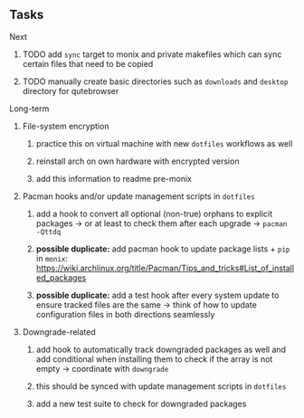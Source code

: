 #+STARTUP: overview
#+OPTIONS: ^:nil
#+OPTIONS: p:t

** Tasks
**** Next
***** TODO add ~sync~ target to monix and private makefiles which can sync certain files that need to be copied
***** TODO manually create basic directories such as ~downloads~ and ~desktop~ directory for qutebrowser
       
**** Long-term
***** File-system encryption
****** practice this on virtual machine with new ~dotfiles~ workflows as well
****** reinstall arch on own hardware with encrypted version
****** add this information to readme pre-monix

***** Pacman hooks and/or update management scripts in ~dotfiles~
****** add a hook to convert all optional (non-true) orphans to explicit packages -> or at least to check them after each upgrade -> ~pacman -Qttdq~ 
****** *possible duplicate:* add pacman hook to update package lists + ~pip~ in ~monix~: https://wiki.archlinux.org/title/Pacman/Tips_and_tricks#List_of_installed_packages
****** *possible duplicate:* add a test hook after every system update to ensure tracked files are the same -> think of how to update configuration files in both directions seamlessly
       
***** Downgrade-related
****** add hook to automatically track downgraded packages as well and add conditional when installing them to check if the array is not empty -> coordinate with ~downgrade~
****** this should be synced with update management scripts in ~dotfiles~
****** add a new test suite to check for downgraded packages
